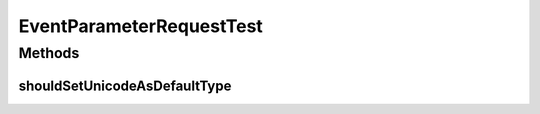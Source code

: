 .. java:import:: org.hamcrest.core Is

.. java:import:: org.junit Test

.. java:import:: org.motechproject.tasks.contract EventParameterRequest

.. java:import:: org.motechproject.tasks.domain ParameterType

EventParameterRequestTest
=========================

.. java:package:: org.motechproject.tasks.contract
   :noindex:

.. java:type:: public class EventParameterRequestTest

Methods
-------
shouldSetUnicodeAsDefaultType
^^^^^^^^^^^^^^^^^^^^^^^^^^^^^

.. java:method:: @Test public void shouldSetUnicodeAsDefaultType()
   :outertype: EventParameterRequestTest

